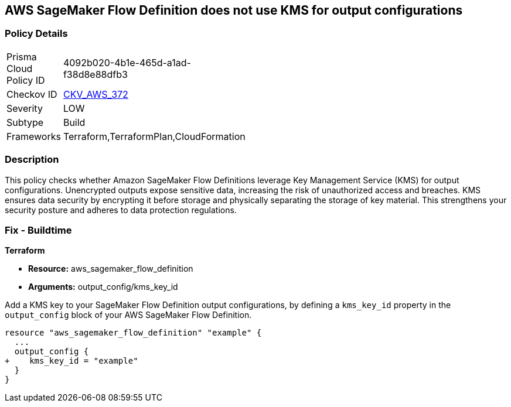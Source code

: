 
== AWS SageMaker Flow Definition does not use KMS for output configurations

=== Policy Details

[width=45%]
[cols="1,1"]
|===
|Prisma Cloud Policy ID
| 4092b020-4b1e-465d-a1ad-f38d8e88dfb3

|Checkov ID
| https://github.com/bridgecrewio/checkov/blob/main/checkov/terraform/checks/resource/aws/SagemakerFlowDefinitionUsesKMS.py[CKV_AWS_372]

|Severity
|LOW

|Subtype
|Build

|Frameworks
|Terraform,TerraformPlan,CloudFormation

|===

=== Description

This policy checks whether Amazon SageMaker Flow Definitions leverage Key Management Service (KMS) for output configurations. Unencrypted outputs expose sensitive data, increasing the risk of unauthorized access and breaches. KMS ensures data security by encrypting it before storage and physically separating the storage of key material. This strengthens your security posture and adheres to data protection regulations.

=== Fix - Buildtime

*Terraform*

* *Resource:* aws_sagemaker_flow_definition
* *Arguments:* output_config/kms_key_id

Add a KMS key to your SageMaker Flow Definition output configurations, by defining a `kms_key_id` property in the `output_config` block of your AWS SageMaker Flow Definition.

[source,hcl]
----
resource "aws_sagemaker_flow_definition" "example" {
  ...
  output_config {
+    kms_key_id = "example"
  }
}
----

